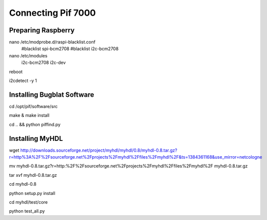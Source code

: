 .. index

Connecting Pif 7000
===================

Preparing Raspberry
-------------------
nano /etc/modprobe.d/raspi-blacklist.conf
    #blacklist spi-bcm2708
    #blacklist i2c-bcm2708

nano /etc/modules
    i2c-bcm2708
    i2c-dev

reboot

i2cdetect -y 1



Installing Bugblat Software
---------------------------
cd /opt/pif/software/src

make & make install

cd .. && python piffind.py


Installing MyHDL
----------------
wget http://downloads.sourceforge.net/project/myhdl/myhdl/0.8/myhdl-0.8.tar.gz?r=http%3A%2F%2Fsourceforge.net%2Fprojects%2Fmyhdl%2Ffiles%2Fmyhdl%2F&ts=1384361168&use_mirror=netcologne

mv myhdl-0.8.tar.gz\?r\=http\:%2F%2Fsourceforge.net%2Fprojects%2Fmyhdl%2Ffiles%2Fmyhdl%2F myhdl-0.8.tar.gz

tar xvf myhdl-0.8.tar.gz

cd myhdl-0.8

python setup.py install

cd myhdl/test/core

python test_all.py